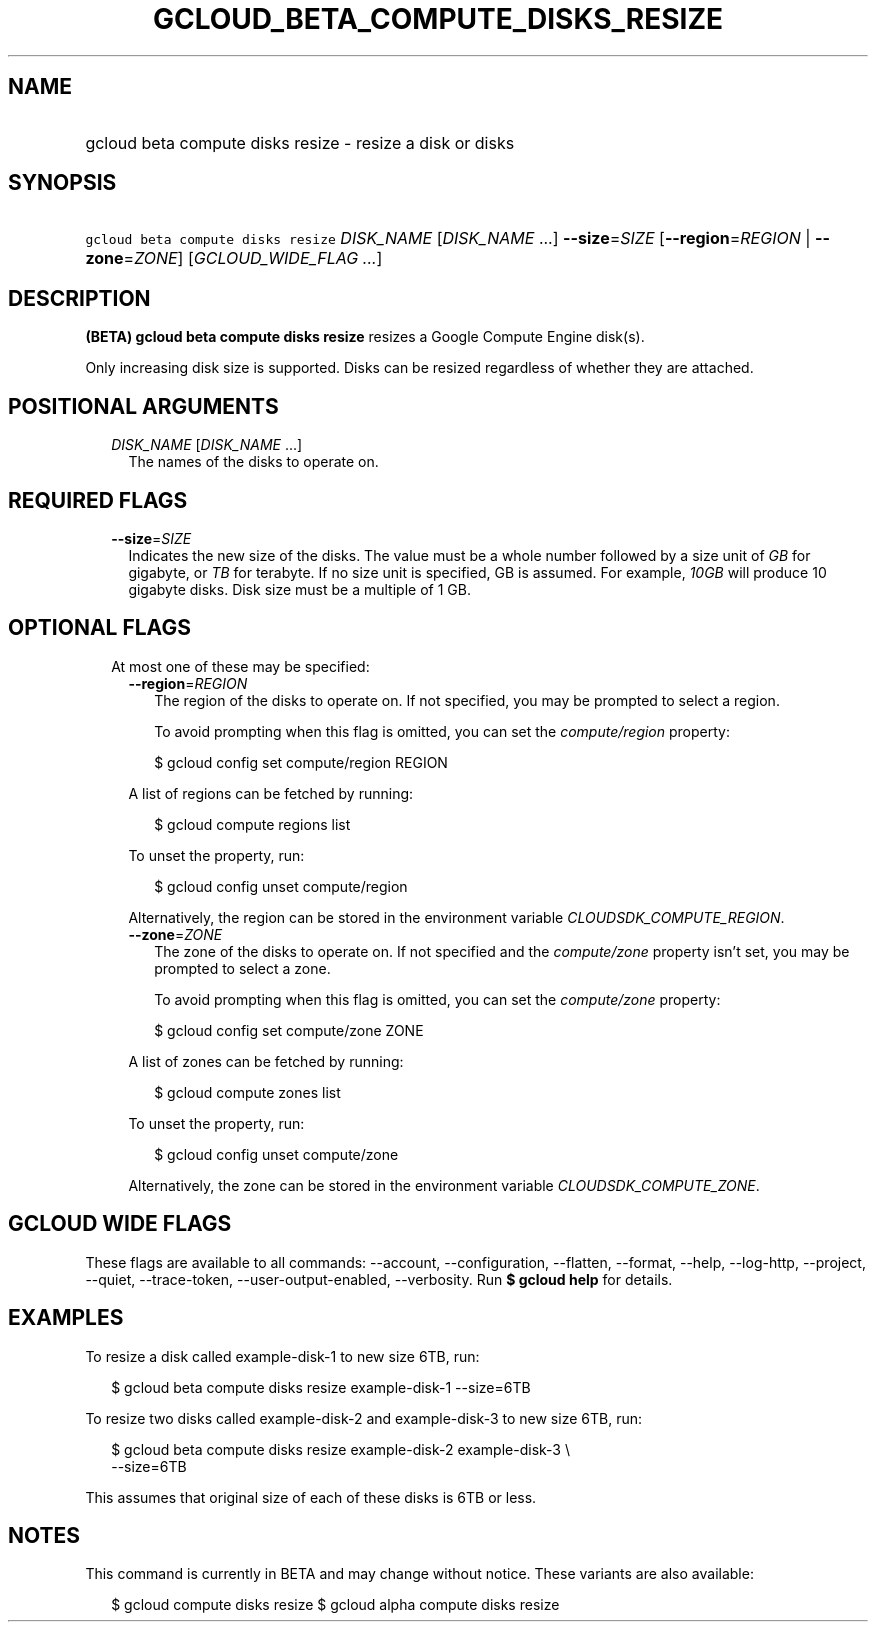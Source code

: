 
.TH "GCLOUD_BETA_COMPUTE_DISKS_RESIZE" 1



.SH "NAME"
.HP
gcloud beta compute disks resize \- resize a disk or disks



.SH "SYNOPSIS"
.HP
\f5gcloud beta compute disks resize\fR \fIDISK_NAME\fR [\fIDISK_NAME\fR\ ...] \fB\-\-size\fR=\fISIZE\fR [\fB\-\-region\fR=\fIREGION\fR\ |\ \fB\-\-zone\fR=\fIZONE\fR] [\fIGCLOUD_WIDE_FLAG\ ...\fR]



.SH "DESCRIPTION"

\fB(BETA)\fR \fBgcloud beta compute disks resize\fR resizes a Google Compute
Engine disk(s).

Only increasing disk size is supported. Disks can be resized regardless of
whether they are attached.



.SH "POSITIONAL ARGUMENTS"

.RS 2m
.TP 2m
\fIDISK_NAME\fR [\fIDISK_NAME\fR ...]
The names of the disks to operate on.


.RE
.sp

.SH "REQUIRED FLAGS"

.RS 2m
.TP 2m
\fB\-\-size\fR=\fISIZE\fR
Indicates the new size of the disks. The value must be a whole number followed
by a size unit of \f5\fIGB\fR\fR for gigabyte, or \f5\fITB\fR\fR for terabyte.
If no size unit is specified, GB is assumed. For example, \f5\fI10GB\fR\fR will
produce 10 gigabyte disks. Disk size must be a multiple of 1 GB.


.RE
.sp

.SH "OPTIONAL FLAGS"

.RS 2m
.TP 2m

At most one of these may be specified:

.RS 2m
.TP 2m
\fB\-\-region\fR=\fIREGION\fR
The region of the disks to operate on. If not specified, you may be prompted to
select a region.

To avoid prompting when this flag is omitted, you can set the
\f5\fIcompute/region\fR\fR property:

.RS 2m
$ gcloud config set compute/region REGION
.RE

A list of regions can be fetched by running:

.RS 2m
$ gcloud compute regions list
.RE

To unset the property, run:

.RS 2m
$ gcloud config unset compute/region
.RE

Alternatively, the region can be stored in the environment variable
\f5\fICLOUDSDK_COMPUTE_REGION\fR\fR.

.TP 2m
\fB\-\-zone\fR=\fIZONE\fR
The zone of the disks to operate on. If not specified and the
\f5\fIcompute/zone\fR\fR property isn't set, you may be prompted to select a
zone.

To avoid prompting when this flag is omitted, you can set the
\f5\fIcompute/zone\fR\fR property:

.RS 2m
$ gcloud config set compute/zone ZONE
.RE

A list of zones can be fetched by running:

.RS 2m
$ gcloud compute zones list
.RE

To unset the property, run:

.RS 2m
$ gcloud config unset compute/zone
.RE

Alternatively, the zone can be stored in the environment variable
\f5\fICLOUDSDK_COMPUTE_ZONE\fR\fR.


.RE
.RE
.sp

.SH "GCLOUD WIDE FLAGS"

These flags are available to all commands: \-\-account, \-\-configuration,
\-\-flatten, \-\-format, \-\-help, \-\-log\-http, \-\-project, \-\-quiet,
\-\-trace\-token, \-\-user\-output\-enabled, \-\-verbosity. Run \fB$ gcloud
help\fR for details.



.SH "EXAMPLES"

To resize a disk called example\-disk\-1 to new size 6TB, run:

.RS 2m
$ gcloud beta compute disks resize example\-disk\-1 \-\-size=6TB
.RE

To resize two disks called example\-disk\-2 and example\-disk\-3 to new size
6TB, run:

.RS 2m
$ gcloud beta compute disks resize example\-disk\-2 example\-disk\-3 \e
   \-\-size=6TB
.RE

This assumes that original size of each of these disks is 6TB or less.



.SH "NOTES"

This command is currently in BETA and may change without notice. These variants
are also available:

.RS 2m
$ gcloud compute disks resize
$ gcloud alpha compute disks resize
.RE

